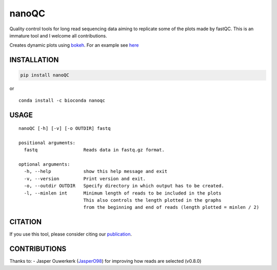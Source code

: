 nanoQC
======

Quality control tools for long read sequencing data aiming to replicate
some of the plots made by fastQC. This is an immature tool and I welcome
all contributions.

|Twitter URL| |install with conda|

Creates dynamic plots using
`bokeh <https://bokeh.pydata.org/en/latest/>`__. For an example see
`here <http://decoster.xyz/wouter/>`__

INSTALLATION
------------

.. code:: bash

   pip install nanoQC

| or
| |install with conda|

::

   conda install -c bioconda nanoqc

USAGE
-----

::

   nanoQC [-h] [-v] [-o OUTDIR] fastq

   positional arguments:
     fastq                 Reads data in fastq.gz format.

   optional arguments:
     -h, --help            show this help message and exit
     -v, --version         Print version and exit.
     -o, --outdir OUTDIR   Specify directory in which output has to be created.
     -l, --minlen int      Minimum length of reads to be included in the plots
                           This also controls the length plotted in the graphs
                           from the beginning and end of reads (length plotted = minlen / 2)

CITATION
--------

If you use this tool, please consider citing our
`publication <https://academic.oup.com/bioinformatics/advance-article/doi/10.1093/bioinformatics/bty149/4934939>`__.

CONTRIBUTIONS
-------------

Thanks to: - Jasper Ouwerkerk
(`JasperO98 <https://github.com/JasperO98>`__) for improving how reads
are selected (v0.8.0)

.. |Twitter URL| image:: https://img.shields.io/twitter/url/https/twitter.com/wouter_decoster.svg?style=social&label=Follow%20%40wouter_decoster
   :target: https://twitter.com/wouter_decoster
.. |install with conda| image:: https://anaconda.org/bioconda/nanoqc/badges/installer/conda.svg
   :target: https://anaconda.org/bioconda/nanoqc

